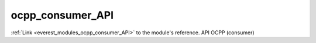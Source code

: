 .. _everest_modules_handwritten_ocpp_consumer_API:

..  This file is a placeholder for an optional single file
    handwritten documentation for the ocpp_consumer_API module.
    Please decide whether you want to use this single file,
    or a set of files in the doc/ directory.
    In the latter case, you can delete this file.
    In the former case, you can delete the doc/ directory.
    
..  This handwritten documentation is optional. In case
    you do not want to write it, you can delete this file
    and the doc/ directory.

..  The documentation can be written in reStructuredText,
    and will be converted to HTML and PDF by Sphinx.

*******************************************
ocpp_consumer_API
*******************************************

:ref:`Link <everest_modules_ocpp_consumer_API>` to the module's reference.
API OCPP (consumer)
